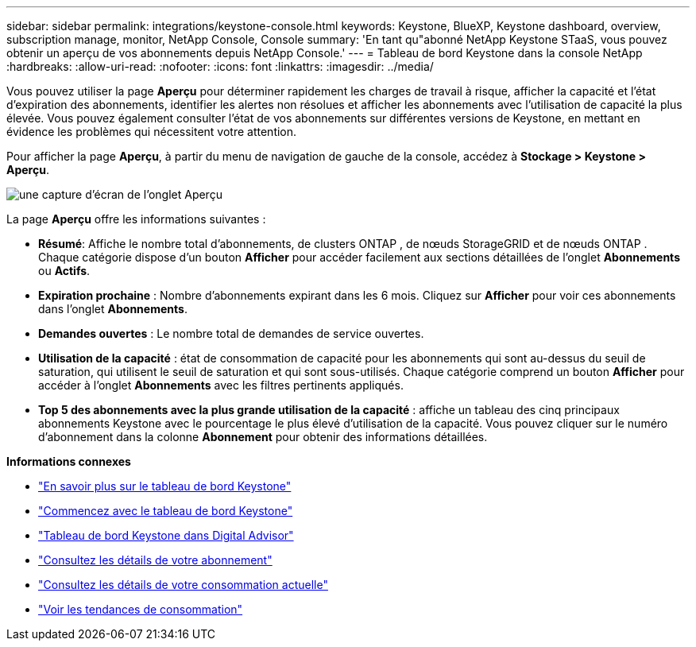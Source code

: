 ---
sidebar: sidebar 
permalink: integrations/keystone-console.html 
keywords: Keystone, BlueXP, Keystone dashboard, overview, subscription manage, monitor, NetApp Console, Console 
summary: 'En tant qu"abonné NetApp Keystone STaaS, vous pouvez obtenir un aperçu de vos abonnements depuis NetApp Console.' 
---
= Tableau de bord Keystone dans la console NetApp
:hardbreaks:
:allow-uri-read: 
:nofooter: 
:icons: font
:linkattrs: 
:imagesdir: ../media/


[role="lead"]
Vous pouvez utiliser la page *Aperçu* pour déterminer rapidement les charges de travail à risque, afficher la capacité et l'état d'expiration des abonnements, identifier les alertes non résolues et afficher les abonnements avec l'utilisation de capacité la plus élevée. Vous pouvez également consulter l'état de vos abonnements sur différentes versions de Keystone, en mettant en évidence les problèmes qui nécessitent votre attention.

Pour afficher la page *Aperçu*, à partir du menu de navigation de gauche de la console, accédez à *Stockage > Keystone > Aperçu*.

image:bxp-dashboard-overview-2.png["une capture d'écran de l'onglet Aperçu"]

La page *Aperçu* offre les informations suivantes :

* *Résumé*: Affiche le nombre total d'abonnements, de clusters ONTAP , de nœuds StorageGRID et de nœuds ONTAP .  Chaque catégorie dispose d'un bouton *Afficher* pour accéder facilement aux sections détaillées de l'onglet *Abonnements* ou *Actifs*.
* *Expiration prochaine* : Nombre d'abonnements expirant dans les 6 mois.  Cliquez sur *Afficher* pour voir ces abonnements dans l'onglet *Abonnements*.
* *Demandes ouvertes* : Le nombre total de demandes de service ouvertes.
* *Utilisation de la capacité* : état de consommation de capacité pour les abonnements qui sont au-dessus du seuil de saturation, qui utilisent le seuil de saturation et qui sont sous-utilisés.  Chaque catégorie comprend un bouton *Afficher* pour accéder à l'onglet *Abonnements* avec les filtres pertinents appliqués.
* *Top 5 des abonnements avec la plus grande utilisation de la capacité* : affiche un tableau des cinq principaux abonnements Keystone avec le pourcentage le plus élevé d'utilisation de la capacité.  Vous pouvez cliquer sur le numéro d'abonnement dans la colonne *Abonnement* pour obtenir des informations détaillées.


*Informations connexes*

* link:../integrations/dashboard-overview.html["En savoir plus sur le tableau de bord Keystone"]
* link:../integrations/dashboard-access.html["Commencez avec le tableau de bord Keystone"]
* link:..//integrations/keystone-aiq.html["Tableau de bord Keystone dans Digital Advisor"]
* link:../integrations/subscriptions-tab.html["Consultez les détails de votre abonnement"]
* link:../integrations/current-usage-tab.html["Consultez les détails de votre consommation actuelle"]
* link:../integrations/consumption-tab.html["Voir les tendances de consommation"]

